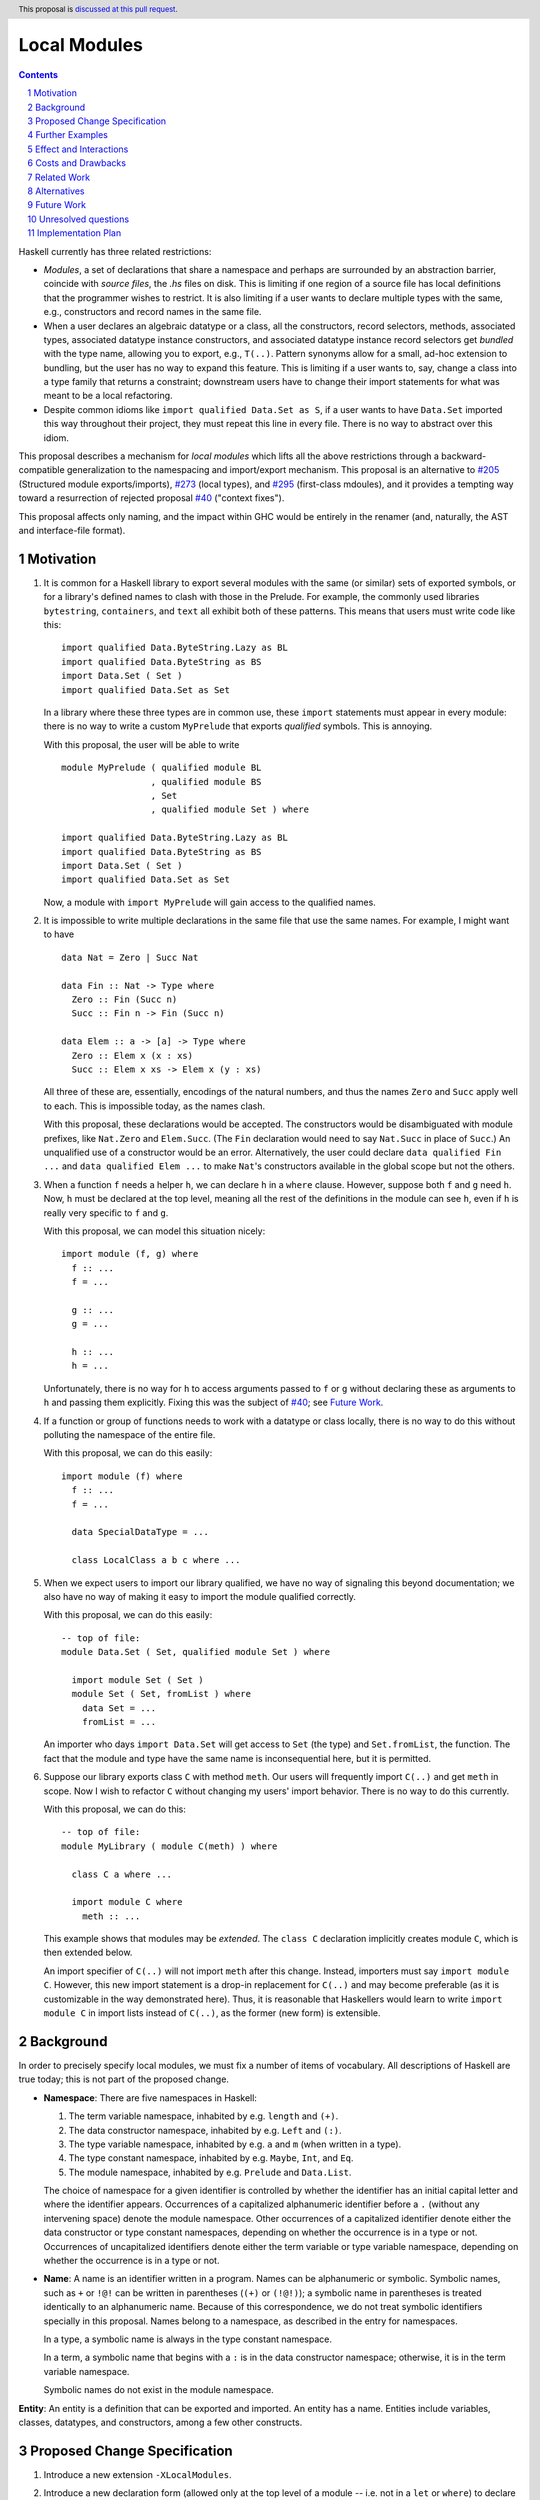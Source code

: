 Local Modules
=============

.. proposal-number:: Leave blank. This will be filled in when the proposal is
                     accepted.
.. trac-ticket:: Leave blank. This will eventually be filled with the Trac
                 ticket number which will track the progress of the
                 implementation of the feature.
.. implemented:: Leave blank. This will be filled in with the first GHC version which
                 implements the described feature.
.. highlight:: haskell
.. header:: This proposal is `discussed at this pull request <https://github.com/ghc-proposals/ghc-proposals/pull/283>`_.
.. sectnum::
.. contents::

Haskell currently has three related restrictions:

* *Modules*, a set of declarations that share a namespace and perhaps are
  surrounded by an abstraction barrier, coincide with *source files*, the
  `.hs` files on disk. This is limiting if one region of a source file has
  local definitions that the programmer wishes to restrict. It is also
  limiting if a user wants to declare multiple types with the same, e.g.,
  constructors and record names in the same file.

* When a user declares an algebraic datatype or a class, all the
  constructors, record selectors, methods, associated types, associated
  datatype instance constructors, and associated datatype instance record
  selectors get *bundled* with the type name, allowing you to export, e.g.,
  ``T(..)``. Pattern synonyms allow for a small, ad-hoc extension to
  bundling, but the user has no way to expand this feature. This is limiting
  if a user wants to, say, change a class into a type family that returns a
  constraint; downstream users have to change their import statements for
  what was meant to be a local refactoring.
  
* Despite common idioms like ``import qualified Data.Set as S``, if a user
  wants to have ``Data.Set`` imported this way throughout their project, they
  must repeat this line in every file. There is no way to abstract over this
  idiom.

This proposal describes a mechanism for *local modules* which lifts all the
above restrictions through a backward-compatible generalization to the
namespacing and import/export mechanism. This proposal is an alternative to
`#205`_ (Structured module exports/imports), `#273`_ (local types), and
`#295`_ (first-class mdoules), and it
provides a tempting way toward a resurrection of rejected proposal `#40`_
("context fixes").

This proposal affects only naming, and the impact within GHC would be
entirely in the renamer (and, naturally, the AST and interface-file format).

.. _`#205`: https://github.com/ghc-proposals/ghc-proposals/pull/205
.. _`#273`: https://github.com/ghc-proposals/ghc-proposals/pull/273
.. _`#40`: https://github.com/ghc-proposals/ghc-proposals/blob/context-fixes/proposals/0000-context-fixes.rst
.. _`#160`: https://github.com/ghc-proposals/ghc-proposals/blob/master/proposals/0160-no-toplevel-field-selectors.rst
.. _`#88`: https://github.com/ghc-proposals/ghc-proposals/pull/88
.. _`#234`: https://github.com/ghc-proposals/ghc-proposals/pull/234
.. _`#282`: https://github.com/ghc-proposals/ghc-proposals/pull/282
.. _`#243`: https://github.com/ghc-proposals/ghc-proposals/pull/243
.. _`#295`: https://github.com/ghc-proposals/ghc-proposals/pull/295

Motivation
----------
1. It is common for a Haskell library to export several modules with the same
   (or similar) sets of exported symbols, or for a library's defined names to
   clash with those in the Prelude. For example, the commonly used libraries
   ``bytestring``, ``containers``, and ``text`` all exhibit both of these
   patterns. This means that users must write code like this::

     import qualified Data.ByteString.Lazy as BL
     import qualified Data.ByteString as BS
     import Data.Set ( Set )
     import qualified Data.Set as Set

   In a library where these three types are in common use, these ``import``
   statements must appear in every module: there is no way to write a custom
   ``MyPrelude`` that exports *qualified* symbols. This is annoying.

   With this proposal, the user will be able to write ::

     module MyPrelude ( qualified module BL
                      , qualified module BS
                      , Set
                      , qualified module Set ) where

     import qualified Data.ByteString.Lazy as BL
     import qualified Data.ByteString as BS
     import Data.Set ( Set )
     import qualified Data.Set as Set

   Now, a module with ``import MyPrelude`` will gain access to the qualified
   names.

2. It is impossible to write multiple declarations in the same file that use
   the same names. For example, I might want to have ::

     data Nat = Zero | Succ Nat

     data Fin :: Nat -> Type where
       Zero :: Fin (Succ n)
       Succ :: Fin n -> Fin (Succ n)

     data Elem :: a -> [a] -> Type where
       Zero :: Elem x (x : xs)
       Succ :: Elem x xs -> Elem x (y : xs)

   All three of these are, essentially, encodings of the natural numbers, and
   thus the names ``Zero`` and ``Succ`` apply well to each. This is
   impossible today, as the names clash.

   With this proposal, these declarations would be accepted. The constructors
   would be disambiguated with module prefixes, like ``Nat.Zero`` and
   ``Elem.Succ``. (The ``Fin`` declaration would need to say ``Nat.Succ`` in
   place of ``Succ``.) An unqualified use of a constructor would be an error.
   Alternatively, the user could declare ``data qualified Fin ...`` and
   ``data qualified Elem ...`` to make ``Nat``\'s constructors available in
   the global scope but not the others.

3. When a function ``f`` needs a helper ``h``, we can declare ``h`` in a
   ``where`` clause. However, suppose both ``f`` and ``g`` need ``h``. Now,
   ``h`` must be declared at the top level, meaning all the rest of the
   definitions in the module can see ``h``, even if ``h`` is really very
   specific to ``f`` and ``g``.

   With this proposal, we can model this situation nicely::

     import module (f, g) where
       f :: ...
       f = ...

       g :: ...
       g = ...

       h :: ...
       h = ...

   Unfortunately, there is no way for ``h`` to access arguments passed to
   ``f`` or ``g`` without declaring these as arguments to ``h`` and passing
   them explicitly. Fixing this was the subject of `#40`_; see `Future Work`_.

4. If a function or group of functions needs to work with a datatype or class
   locally, there is no way to do this without polluting the namespace of the
   entire file.

   With this proposal, we can do this easily::

     import module (f) where
       f :: ...
       f = ...

       data SpecialDataType = ...

       class LocalClass a b c where ...

5. When we expect users to import our library qualified, we have no way of
   signaling this beyond documentation; we also have no way of making it easy
   to import the module qualified correctly.

   With this proposal, we can do this easily::

     -- top of file:
     module Data.Set ( Set, qualified module Set ) where

       import module Set ( Set )
       module Set ( Set, fromList ) where
         data Set = ...
         fromList = ...

   An importer who days ``import Data.Set`` will get access to ``Set`` (the
   type) and ``Set.fromList``, the function. The fact that the module and type
   have the same name is inconsequential here, but it is permitted.

6. Suppose our library exports class ``C`` with method ``meth``. Our users
   will frequently import ``C(..)`` and get ``meth`` in scope. Now I wish to
   refactor ``C`` without changing my users' import behavior. There is no way
   to do this currently.

   With this proposal, we can do this::

     -- top of file:
     module MyLibrary ( module C(meth) ) where

       class C a where ...

       import module C where
         meth :: ...

   This example shows that modules may be *extended*. The ``class C``
   declaration implicitly creates module ``C``, which is then extended below.

   An import specifier of ``C(..)`` will not import ``meth`` after this
   change. Instead, importers must say ``import module C``. However, this new
   import statement is a drop-in replacement for ``C(..)`` and may become
   preferable (as it is customizable in the way demonstrated here). Thus,
   it is reasonable that Haskellers would learn to write ``import module C``
   in import lists instead of ``C(..)``, as the former (new form) is
   extensible.

Background
----------

In order to precisely specify local modules, we must fix a number of items
of vocabulary. All descriptions of Haskell are true today; this is not part of the
proposed change.

* **Namespace**: There are five namespaces in Haskell:

  1. The term variable namespace, inhabited by e.g. ``length`` and ``(+)``.

  2. The data constructor namespace, inhabited by e.g. ``Left`` and ``(:)``.

  3. The type variable namespace, inhabited by e.g. ``a`` and ``m`` (when written in
     a type).

  4. The type constant namespace, inhabited by e.g. ``Maybe``, ``Int``, and ``Eq``.

  5. The module namespace, inhabited by e.g. ``Prelude`` and ``Data.List``.

  The choice of namespace for a given identifier is controlled by whether
  the identifier has an initial capital letter and where the identifier appears.
  Occurrences of a capitalized alphanumeric identifier before a ``.``
  (without any intervening space) denote the module namespace. Other occurrences
  of a capitalized identifier denote either the data constructor or type constant
  namespaces, depending on whether the occurrence is in a type or not. Occurrences
  of uncapitalized identifiers denote either the term variable or type variable
  namespace, depending on whether the occurrence is in a type or not.

* **Name**: A name is an identifier written in a program. Names can be
  alphanumeric or symbolic. Symbolic names, such as ``+`` or ``!@!`` can
  be written in parentheses (``(+)`` or ``(!@!)``); a symbolic name in
  parentheses is treated identically to an alphanumeric name. Because of
  this correspondence, we do not treat symbolic identifiers specially in this
  proposal. Names belong to a namespace, as described in the entry for namespaces.

  In a type, a symbolic name is always in the type constant namespace.

  In a term, a symbolic name that begins with a ``:`` is in the data constructor
  namespace; otherwise, it is in the term variable namespace.

  Symbolic names do not exist in the module namespace.

**Entity**: An entity is a definition that can be exported and imported.
An entity has a name. Entities include variables, classes, datatypes, and
constructors, among a few other constructs.
   
Proposed Change Specification
-----------------------------

1. Introduce a new extension ``-XLocalModules``.

2. Introduce a new declaration form (allowed only at the top level of a
   module -- i.e. not in a ``let`` or ``where``)
   to declare new modules called *local modules*. Here is the BNF::

     topdecl ::= ... | [ 'import' ] 'module' [ modid ] [ exports ] 'where' decls

   Omitting the module name indicates an *anonymous local module*. This form
   is useful with the ``import`` keyword and an export list to hide some
   definitions.

   This declaration form is allowed only with ``-XLocalModules``.
     
3. All
   declarations in scope at the declaration point of a local module (that is,
   outside the module itself) are in scope for the entire local module.

4. Definitions in a local module may be mutually recursive with definitions
   in other local modules or outside of any local module. That is, local
   modules influence scoping only, but not type-checking or dependency.
   
5. A local module declaration brings into scope names listed in its export
   list. These names are always brought into scope qualified by the local
   module name, unless that module is anonymous. If the declaration includes
   the ``import`` keyword, the names are also brought into scope unqualified
   by the local module name. (In the case of nested local modules, the names
   might be qualified by inner module names.)

6. It is an error to specify a non-empty export list, omit a module's name, and
   not include the ``import`` keyword. (Anonymous modules without an
   non-empty export list but without the ``import`` keyword are still useful
   as a way of declaring instances that use local definitions.)

7. Every ``class``, ``data``, ``newtype``, ``data instance``, and ``newtype
   instance`` declaration implicitly creates a new local module. The name of
   the local module matches the name of the declared type. All entities (e.g.,
   method names, constructors, record selectors) brought into scope within the
   declaration, including the type itself, are put into this local module.
   
   If the pseudo-keyword ``qualified`` appears directly after the keyword(s)
   that begin the declaration, these internal definitions are not brought into
   the outer scope. Otherwise, they are (just like usual). Exception: the type
   itself is always brought into scope unqualified. This feature is enabled
   only when ``-XLocalModules`` is in effect, and it changes the BNF as follows
   (cf. the Haskell 2010 Report; this ignores other extensions, but it is easy
   to map this BNF to a more realistic one)::

     topdecl ::= 'data' ['qualified'] [context '=>'] simpletype ['=' constrs] [deriving]
               | 'newtype' ['qualified'] [context '=>'] simpletype '=' newconstr [deriving]
               | 'class' ['qualified'] [scontext '=>'] tycls tyvar ['where' cdecls]
               | 'data' 'instance' ['qualified'] [context '=>'] type ['=' constrs] [deriving]
               | 'newtype' 'instance' ['qualified'] [context '=>'] type '=' newconstr [deriving]
               | ...

   Associated ``data`` and ``newtype`` instances create modules at the level
   of the enclosing ``instance`` declaration: the ``data``\/\ ``newtype``
   module is *not* nested within the class module.

8. Modules may be extended via the declaration or importing of another
   local module of the same name. If local modules with the same name are in
   scope at the same time (either through importation or declaration) their
   contents are simply merged. Individual identifiers that are multiply
   defined will be an error if used ambiguously.

9. A new declaration form is introduced with the following BNF::

     decl ::= ... | 'import' 'module' modid [ impspec ]

   This declaration takes all entities (or those entities named in the
   ``impspec``) in scope with a *modid*\ ``.`` and brings them into scope
   into the local context (that is, the part of the program that other
   declarations in the ``let`` or ``where`` scope over) without that
   qualification. (They may be more deeply qualified, if *modid* exports local
   modules.)

   The declaration is allowed in ``let`` and ``where`` clauses.

   Note that the declaration form includes the word ``module`` to distinguish
   it from a normal ``import`` which induces a dependency on another file. An
   ``import module`` declaration cannot induce a dependency.

   This declaration form is allowed only with ``-XLocalModules``.

10. Local modules may be imported with this import item::

      import ::= ... | [ 'import' ] 'module' modid [ impspec ]

    This brings the local module named *modid* into scope. It is an error if
    this import item appears in a list of imports from a module that does not
    export the local module *modid*.

    Also brought into scope are the entities listed in the *impspec*;
    these are brought into scope qualified with the *modid*\ ``.`` prefix. If
    the *impspec* is not provided, then all entities in *modid* are
    brought into scope (qualified).

    If the ``import`` keyword is included, then all entities brought into
    scope qualified are also brought into scope unqualified.

    This new form of import is allowed only with ``-XLocalModules``.

11. Local modules may be exported with this export item::

      export ::= ... | [ 'qualified' ] 'module' modid [ exports ]

    The meaning of this export item depends on the presence of the ``qualified``
    keyword in the export item.

    With ``qualified``: This exports the local module *modid* and all entities
    in scope qualified with the *modid*\ ``.`` prefix. If no local module
    *modid* exists but entities are in scope with the *modid*\ ``.`` prefix
    (because a top-level module *modid* exists or *modid* is after the ``as`` in
    a top-level module import declaration), then a local module *modid* is created
    for export. In all cases, if an *exports* is specified, only those entities
    are exported. Names in the *exports* can be written unqualified.

    Without ``qualified``: This exports the local module *modid* (if one exists).
    As specified in the `Haskell Report <https://www.haskell.org/onlinereport/haskell2010/haskellch5.html#x11-1000005.2>`_,
    point (5), this also exports (unqualified) all identifiers in scope both with
    and without the *modid*\ ``.`` prefix. If an *exports* is included, then
    only those identifiers are included. Note that, because this exports identifiers
    unqualified, if this form is used with a local module, those identifiers become
    both available unqualified and within the local module in importing modules
    (depending on whether they import the local module).

    The new behavior is allowed only with ``-XLocalModules``.

Further Examples
----------------

::

   module A ( module M1, module M2, qualified module M3, qualified module M4, module A ) where

   import Import1 as M1
   import qualified Import2 as M3

   module M2 ( m2a, m2b ) where
     m2a = ...
     m2b = ...

   import module M2 ( m2a )

   import module M4 ( m4a, m4b ) where
     m4a = ...
     m4b = ...

* The ``module M1`` exports all the identifiers from ``Import1``.

* The ``module M2`` exports ``m2a``, ``M2`` (as a local module), ``M2.m2a``, and ``M2.m2b``.

* The ``qualified module M3`` exports ``M3`` (as a local module) and all the identifiers from ``Import2``, qualified with ``M3.``.

* The ``qualified module M4`` exports ``M4`` (as a local module), ``M4.m4a``, and ``M4.m4b``.

* The ``module A`` exports ``M2`` (as a local module), ``m2a``, ``M4`` (as a local module), ``m4a``, and ``m4b``.

::

   module B where

   import A ( module M2, import module M3, m4a )

* The following identifiers will be available: ``M2`` (as a local module), ``M2.m2a``, ``M2.m2b``, ``M3`` (as a local module), all
  the identifiers from ``Import2`` (which was exported as ``M3``) both qualified with ``M3.`` and unqualified, and ``m4a``.
    
Effect and Interactions
-----------------------

* Modules can now be defined inside other modules.

* The examples in the Motivation_ section are accepted.

* There is a potential ambiguity between local modules and top-level modules. In particular, this might
  happen between the implicit local module of a type declaration and a top-level module. For example::

    -- top of file:
    {-# LANGUAGE LocalModules #-}
    module A where

    import qualified T ( x )

    data T = MkT { x :: Int }

    y = T.x

  There will be two identifiers ``T.x`` in scope: both the one imported from ``T`` and the record selector
  in the type ``T``. This situation will lead to an error, as do other sources of ambiguity.

* The ability to detect dependencies of a module by parsing only a prefix of the module is retained.
  Local modules are always imported only by ``import module``, never plain ``import``. Plain ``import``
  statements remain at the top of the file.

* Other than corner cases around ambiguity, this proposal is backward compatible; it is not "fork-like".

* Proposal `#160`_ allows users to suppress field selectors, thus ameliorating a small part
  of what has motivated this proposal.

* This proposal does not appear to interact with Backpack. It does not address ``signature``\s,
  the key feature in Backpack. Perhaps the ideas here could be extended to work with ``signature``\s.

* Note that the new ``import module`` syntax works with traditional ``import qualified`` imports. For example::

    -- top of file:
    module A where

    import qualified B ( wiz, woz )
    import qualified C ( wiz, woz )

    x = if wiz then woz else error "blargh"
      where
        import module B

    y = woz + wiz
      where
        import module C

* If you have ``module M`` in an export list, and ``M`` contains local modules, then those local
  modules are exported.

* Other proposals and features in GHC move toward allowing duplicate record field names without
  qualification: `#160`_ suppresses top-level field selectors, `#282`_ proposes a new ``.``\-syntax
  for record access, and GHC already has ``-XDuplicateRecordFields`` and ``-XDisambiguateRecordFields``.
  This proposal would allow a different way to crack this nut, by giving users fine control
  over the scope of the selectors. This proposal might obviate ``-XDuplicateRecordFields``, but
  ``-XDisambiguateRecordFields`` is still useful with this proposal.

* A Template Haskell declaration splice can occur within a local module. Just as a top-level
  splice marks a scope boundary (declarations above the splice cannot refer to declarations
  below the splice), declaration splices within local modules do, too. The guideline here
  is that the local module system affects only the names that are in scope (and their qualifications
  and import/export), not any other aspect of the program.
  
Costs and Drawbacks
-------------------

* This is a significant new bit of implementation and specification, and it should require the
  requisite level of support from the community to be accepted.

* As highlighted in the "potential ambiguity" effect, above, this extension will rule out
  a few existing programs, when an import whose identifiers are used with qualifications
  shares a name with a locally defined type. The problem only arises with ``-XLocalModules``,
  though, and is easily remedied through a (local) renaming.

* This proposal does not really make a module into a first-class entity. Instead, it
  interprets a module essentially as the set of names that can be written qualified
  by the module name. This design is keeping in the spirit of the existing language,
  where we can have multiple ``import`` statements with the same ``qualified``
  abbreviation. But perhaps a different design, making modules more self-aware would
  be better. (Credit to @michaelpj for pointing this out.)

  See `#295`_ for a more complete treatment of the idea of making a module into a
  first-class entity.
  
Related Work
------------

There is much prior art. The list below is shamelessly cribbed from `#205`_.

* Proposal `#205`_. That proposal essentially tweaks the ``qualified`` feature to
  become more flexible and exportable. It has proved hard to digest (from the commentary),
  though, and solves fewer problems than this proposal. On the other hand, it is likely
  easier to implement.

  This proposal is inspired by some of the topics that came up in the conversation
  for `#205`_, and I'm grateful for @deepfire's efforts on that proposal.

* 2005 Coutts, ``as`` in export lists: `<https://mail.haskell.org/pipermail/libraries/2005-March/003390.html>`_ . Salient points:
  letting modules export other modules' contents qualified with the module name`
  
* 2006 Wallace, explicit namespaces for module names: `<https://ghc.haskell.org/trac/ghc/wiki/Commentary/Packages/PackageNamespacesProposal>`_ . Salient points:
  The declaration import namespace brings into availability the subset of the hierarchy of module names rooted in the package "foo-1.3", at the position ``Data.Foo``
  
* 2013 de Castro Lopo, qualified exports: `<https://wiki.haskell.org/GHC/QualifiedModuleExport>`_
  ``qualified module T`` in export list and is essentially a subset of this proposal.

* A worthwhile counter-proposal can be found at `#295`_. That proposal re-casts modules as
  entities proper; this one, in contrast, continues the historical treatment of modules
  simply as qualifications to identifiers. In my view, `#295`_ needs to do too much work
  to keep backward compatibility due to its more fundamental approach. Given a fresh start,
  I would likely prefer something like `#295`_ than what I have written here, but we're not
  making a fresh start.
  
Alternatives
------------

Beyond the `Related Work`_, there is wiggle room within this proposal for alternatives.

A. Drop specification point (7) making implicit modules for each type declaration. It's
   not required by the rest of the proposal. I like it, though. Removing this part
   would make ``-XLocalModules`` fully conservative with respect to today's Haskell.

B. Drop the possibility of the ``import`` keyword in the ``module`` import
   item. Users can always just write one more ``import module`` statement to
   unqualify the module's contents. Yet, to me, it just seems more ergonomic
   to get to the chase right away here.

C. Drop point (8) allowing extension of existing local modules. That was added so that
   definitions could be mixed in with, e.g., constructors of an implicit local module
   surrounding a type declaration. But it also seems like a nice way of flexibly mixing
   modules together. It's an inessential feature. Without it: if there exist any
   identifiers ``M.``\ *identifier* in scope, then declaring a local module named ``M``
   is an error.

D. This proposal does not allow the export of a qualified local module such that
   importers get the identifiers unqualified. We could imagine a new export item
   ``import module M`` that exports all identifiers in scope with a ``M.`` prefix
   unqualified. I don't find this feature necessary, but it would fit with the
   rest of this proposal.

   For example, if a local module introduces ``M.x`` and ``M.y``
   into the top-level scope (but not ``x`` or ``y``), then this proposal offers no
   way of exporting ``M.x`` and ``M.y`` by listing only something about module ``M``
   such that importers get ``x`` and ``y`` unqualified. This is because exporting
   ``module M`` would *not* export ``x`` or ``y`` (because they are not in scope unqualified)
   and exporting ``qualified module M`` would give importers access to ``M.x`` and
   ``M.y``, but not ``x`` and ``y`` (unless an importer also said ``import module M``).
   A hypothetical ``import module M`` export item could satisfy this need.

E. Drop the possibility of anonymous local modules; that is, require the
   module name in the new form of declaration.
   However, I like the idea of anonymous modules, as they serve to reduce
   the scope of some declarations without bothering the programmer to write a name for
   the module.

F. Disallow local modules to be mutually recursive. The current proposal says (point 4)
   that the local module system affects scoping only. However, we could instead declare
   that a mutual-dependency strongly-connected component (SCC) cannot include definitions
   in more than one module. This would disable mutual recursion between modules, but open
   the possibility of using local modules to explicitly stage compilation. This might
   allow, for example, the definition of a function and its usage in a Template Haskell
   splice in the same file (as long as they were in different local modules).

   I prefer the proposal as-is in this regard: modules should be about abstraction and
   naming, not about compilation dependencies. Compilation dependencies should be handled
   via a mechanism specifically suited for compilation dependencies, such as explicit
   staging like `#243`_.

G. Counter-proposal `#295`_ rightly observes that the export specifiers in this proposal
   are complicated. At the risk of making this proposal fork-like (that is, by changing the
   meaning of legacy constructs), these specifiers can be simplified. Here is an alternate
   formulation, replacing the point (11) in the specification section:

     * With ``-XLocalModules``, add this export item::

         export_item ::= ... | 'module' modid [ exports ]

       This exports the local module *modid* and all entities in scope
       with the *modid*\ ``.`` prefix. If no local module *modid* exists
       but entities are in scope with the *modid*\ ``.`` prefix
       (because a top-level module *modid* exists or *modid* is after the ``as``
       in a top-level module import declaration), then a local module *modid*
       is created for export. If an *exports* is included, all entities
       listed are exported unqualified; these entities must be in scope with
       the *modid*\ ``.`` prefix. An *exports* of ``..`` exports all entities
       with the *modid*\ ``.`` prefix unqualified.

       This interpretation replaces the meaning of a ``module`` export item
       in standard Haskell.

   This new formulation is essentially a mix of the ``qualified`` and unqualified
   versions of the ``module`` export item in the main proposal. It exports the module
   (call it ``M``) itself in a way that importing modules will have to access entities
   with ``M.`` syntax. But anything listed in the export specifier will be exported
   unqualified. This allows users to write ``module M(..)`` as an export item to export
   unqualified all entities in scope with a ``M.`` prefix. If you want to export a thinned
   module without exporting anything unqualified, just make a shim local module.

   I am agnostic on whether I prefer the meaning for ``module`` export items above,
   or whether I prefer this alternative.

H. Counter-proposal `#295`_ includes module aliases, stating that its approach
   makes such a definition possible. Module aliases work under this proposal, too:
   A declaration ``module New = Old`` could simply allow ``New.`` to work as a qualifier
   for any entity in scope with an ``Old.`` prefix. I don't find module aliases to
   be useful, but they could be added to this proposal if there is a desire to.

I. When exporting a module ``qualified``, we may also want to rename it. Here is an
   example, thanks to @evincarofautumn::

     module Data.Set (Set, qualified module Data.Set as Set) where

     data Set = ...
     fromList = ...

   Note the ``as Set`` in the export list. Adding this feature to the proposal would be
   easy, at the risk of further complicating export items.

J. Anonymous modules are written by omitting the module name:
   ``import module (x, y) where ...``. An earlier version of this proposal denoted
   an anonymous module by using an ``_``: ``import module _ (x, y) where``. After
   seeing the suggestion, I have a mild preference for the "omit module name" version,
   but perhaps others feel differently.
   
Future Work
-----------

I see a few future directions along these lines, but I leave it to others to flesh these out.

1. We can imagine *parameterized local modules*, where all the functions defined therein share
   a sequence of parameters. This would resurrect the ideas behind `#40`_. This would bring
   us close to ML-style functors.

2. Haskell currently requires three distinct concepts to coincide: *compilation units* are the
   chunks that go through the compiler all at once, *source files* are distinct files on disk,
   and *modules* are groups of related definitions and can define an abstraction barrier.

   This proposal allows modules to become smaller than these other two. By writing a module to
   collect others, modules can also be larger than the other two (as is true today).

   However, it would be nice to separate the treatment of compilation units and source files,
   as well. This would allow, for example, the inliner and specializer to make decisions with
   respect to more definitions (if the compilation unit is larger than the source file). It would
   also allow for easy mutual dependency between files: just put the SCC of definitions into
   a multi-file compilation unit.

3. Some language extensions and other compiler settings, such as warning flags,
   might make sense on a per-module basis. We can imagine setting these on local
   modules instead of only at the top-level module in a file. With such an extension
   to this design, we might nab abandoned proposal `#88`_ on language extensions
   or tabled proposal `#234`_ on warning flags.

4. Formalise all of this along the lines of `A Formal Specification of the Haskell 98 Module
   System <https://web.cecs.pdx.edu/~mpj/pubs/hsmods.pdf>`_, by Diatchki, Jones, and Hallgren.
   
Unresolved questions
--------------------

1. Would it be equivalent to say that all traditional ``import`` declarations create
   local modules? That is, after I say ``import M (foo)``, then I can say ``M.foo``.
   Does that mean we have a local module ``M``? I *think* such a treatment is consistent
   with this proposal, but I'm somehow not sure.

2. Should ``-XLocalModules`` be required to *import* a local module? Paraphrased from
   a `comment <https://github.com/ghc-proposals/ghc-proposals/pull/283#issuecomment-548804545>`_
   by @maralorn:

   Consider a user having the following import::

     import qualified Foo

   Right now, the user can be sure that this will never include something like
   ``Foo.Bar.baz``. With this extension that is going to be possible. If a
   local module can be imported without extensions, then this proposal changes
   the possible meanings of an import statement in Haskell quite a bit.
   Someone not familiar with this change might get very confused by a e.g.
   ``Text.Encoding.decode`` in the code when there is no import statement for
   something called ``Text.Encoding``.

   I'm personally split on this point. Requiring ``-XLocalModules`` to import a local
   module goes against the general ethos of extensions ("necessary at definitions but
   not usages"), but the point above is a good one. I'm happy to let the committee
   decide on this point.

3. What is the grand plan here? There are several other proposals that interact
   with this one (such as local types `#273`_ and ``-XNoFieldSelectors`` `#160`_)
   and possibilities of future proposals addressing further breaking up the triple
   confluence of (file = module = compilation unit). This current proposal is just
   one step, but perhaps with a larger plan, we would see that this proposal is
   not future-compatible. I don't have such a plan to offer, but concerns have
   been raised (chiefly by @Ericson2314) about the lack of such a plan before
   accepting this proposal.
   

Implementation Plan
-------------------
I do *not* volunteer to implement, but I wanted to write this down, as it seems like
a nice way to solve these problems.
